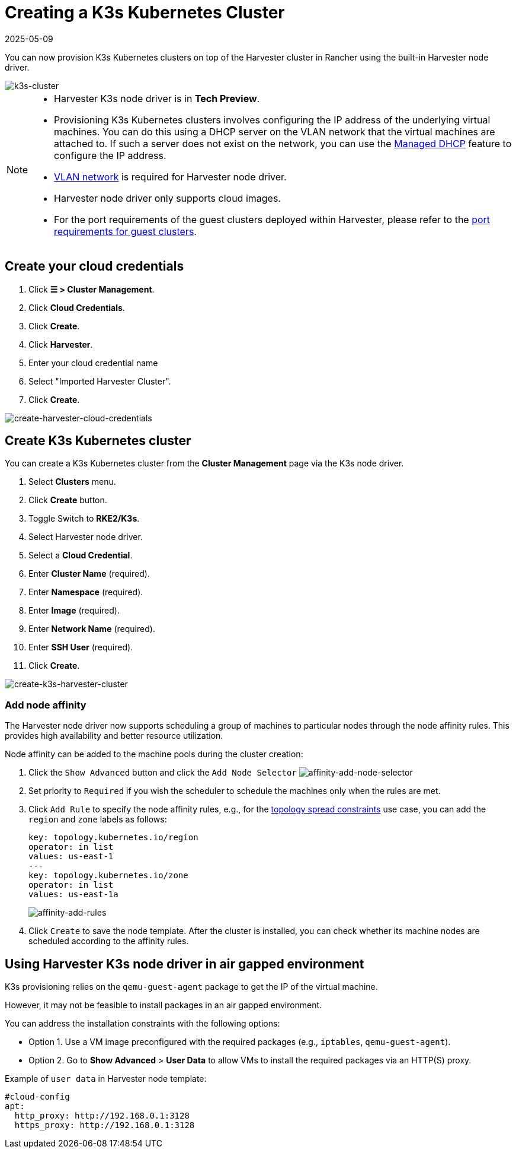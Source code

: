= Creating a K3s Kubernetes Cluster
:revdate: 2025-05-09
:page-revdate: {revdate}

You can now provision K3s Kubernetes clusters on top of the Harvester cluster in Rancher using the built-in Harvester node driver.

image::rancher/rke2-k3s-node-driver.png[k3s-cluster]

[NOTE]
====
* Harvester K3s node driver is in *Tech Preview*.
* Provisioning K3s Kubernetes clusters involves configuring the IP address of the underlying virtual machines. You can do this using a DHCP server on the VLAN network that the virtual machines are attached to. If such a server does not exist on the network, you can use the xref:../../../add-ons/vm-dhcp-controller.adoc[Managed DHCP] feature to configure the IP address.
* xref:../../../networking/vm-network.adoc#_vlan_network[VLAN network] is required for Harvester node driver.
* Harvester node driver only supports cloud images.
* For the port requirements of the guest clusters deployed within Harvester, please refer to the xref:../../../installation-setup/requirements.adoc#_port_requirements_for_k3s_or_rkerke2_clusters[port requirements for guest clusters].
====

== Create your cloud credentials

. Click *☰ > Cluster Management*.
. Click *Cloud Credentials*.
. Click *Create*.
. Click *Harvester*.
. Enter your cloud credential name
. Select "Imported Harvester Cluster".
. Click *Create*.

image::rancher/create-cloud-credentials.png[create-harvester-cloud-credentials]

== Create K3s Kubernetes cluster

You can create a K3s Kubernetes cluster from the *Cluster Management* page via the K3s node driver.

. Select *Clusters* menu.
. Click *Create* button.
. Toggle Switch to *RKE2/K3s*.
. Select Harvester node driver.
. Select a *Cloud Credential*.
. Enter *Cluster Name* (required).
. Enter *Namespace* (required).
. Enter *Image* (required).
. Enter *Network Name* (required).
. Enter *SSH User* (required).
. Click *Create*.

image::rancher/create-k3s-harvester-cluster.png[create-k3s-harvester-cluster]

=== Add node affinity

The Harvester node driver now supports scheduling a group of machines to particular nodes through the node affinity rules. This provides high availability and better resource utilization.

Node affinity can be added to the machine pools during the cluster creation:

. Click the `Show Advanced` button and click the `Add Node Selector`
image:rancher/affinity-rke2-add-node-selector.png[affinity-add-node-selector]
. Set priority to `Required` if you wish the scheduler to schedule the machines only when the rules are met.
. Click `Add Rule` to specify the node affinity rules, e.g., for the xref:./node-driver.adoc#_topology_spread_constraints[topology spread constraints] use case, you can add the `region` and `zone` labels as follows:
+
[,yaml]
----
key: topology.kubernetes.io/region
operator: in list
values: us-east-1
---
key: topology.kubernetes.io/zone
operator: in list
values: us-east-1a
----
+
image::rancher/affinity-rke2-add-rules.png[affinity-add-rules]

. Click `Create` to save the node template. After the cluster is installed, you can check whether its machine nodes are scheduled according to the affinity rules.

== Using Harvester K3s node driver in air gapped environment

K3s provisioning relies on the `qemu-guest-agent` package to get the IP of the virtual machine.

However, it may not be feasible to install packages in an air gapped environment.

You can address the installation constraints with the following options:

* Option 1. Use a VM image preconfigured with the required packages (e.g., `iptables`, `qemu-guest-agent`).
* Option 2. Go to *Show Advanced* > *User Data* to allow VMs to install the required packages via an HTTP(S) proxy.

Example of `user data` in Harvester node template:

----
#cloud-config
apt:
  http_proxy: http://192.168.0.1:3128
  https_proxy: http://192.168.0.1:3128
----